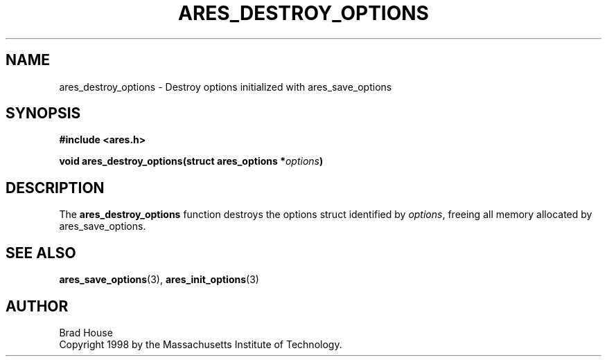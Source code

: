 .\" $Id: ares_destroy_options.3,v 1.1 2007-06-02 19:32:30 bagder Exp $
.\"
.\" Copyright 1998 by the Massachusetts Institute of Technology.
.\"
.\" Permission to use, copy, modify, and distribute this
.\" software and its documentation for any purpose and without
.\" fee is hereby granted, provided that the above copyright
.\" notice appear in all copies and that both that copyright
.\" notice and this permission notice appear in supporting
.\" documentation, and that the name of M.I.T. not be used in
.\" advertising or publicity pertaining to distribution of the
.\" software without specific, written prior permission.
.\" M.I.T. makes no representations about the suitability of
.\" this software for any purpose.  It is provided "as is"
.\" without express or implied warranty.
.\"
.TH ARES_DESTROY_OPTIONS 3 "1 June 2007"
.SH NAME
ares_destroy_options \- Destroy options initialized with ares_save_options
.SH SYNOPSIS
.nf
.B #include <ares.h>
.PP
.B void ares_destroy_options(struct ares_options *\fIoptions\fP)
.fi
.SH DESCRIPTION
The
.B ares_destroy_options
function destroys the options struct identified by
.IR options ,
freeing all memory allocated by ares_save_options.

.SH SEE ALSO
.BR ares_save_options (3),
.BR ares_init_options (3)
.SH AUTHOR
Brad House
.br
Copyright 1998 by the Massachusetts Institute of Technology.
